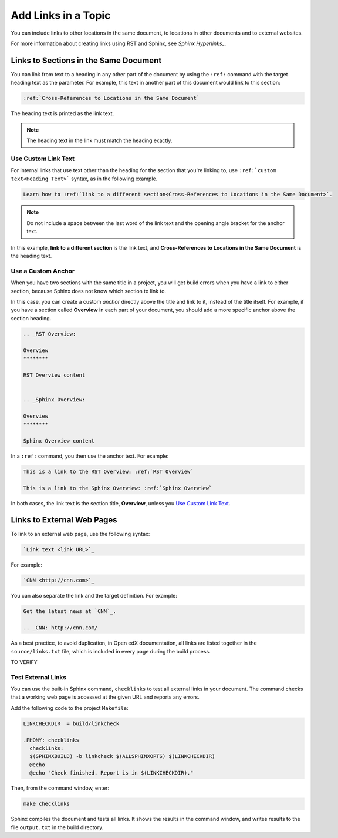 .. _Add Links in a Topic:

Add Links in a Topic
####################

.. tags:: documentor, reference

You can include links to other locations in the same document, to locations in other documents and to external websites.

For more information about creating links using RST and Sphinx, see `Sphinx Hyperlinks_`.

Links to Sections in the Same Document
**************************************

You can link from text to a heading in any other part of the document by using the ``:ref:`` command with the target heading text as the parameter. For example, this text in another part of this document would link to this section:

.. code-block:: RST

  :ref:`Cross-References to Locations in the Same Document`

The heading text is printed as the link text.

.. note:: The heading text in the link must match the heading exactly.

Use Custom Link Text
====================

For internal links that use text other than the heading for the section that you're linking to, use ``:ref:`custom text<Heading Text>``` syntax, as in the following example.

.. code-block:: RST

  Learn how to :ref:`link to a different section<Cross-References to Locations in the Same Document>`.

.. note:: Do not include a space between the last word of the link text and the opening angle bracket for the anchor text.

In this example, **link to a different section** is the link text, and **Cross-References to Locations in the Same Document** is the heading text.

Use a Custom Anchor
===================

When you have two sections with the same title in a project, you will get build errors when you have a link to either section, because Sphinx does not know which section to link to.

In this case, you can create a custom *anchor* directly above the title and link to it, instead of the title itself. For example, if you have a section called **Overview** in each part of your document, you should add a more specific anchor above the section heading.

.. code-block:: RST

  .. _RST Overview:

  Overview
  ********

  RST Overview content


  .. _Sphinx Overview:

  Overview
  ********

  Sphinx Overview content

In a ``:ref:`` command, you then use the anchor text. For example:

.. code-block:: RST

  This is a link to the RST Overview: :ref:`RST Overview`

  This is a link to the Sphinx Overview: :ref:`Sphinx Overview`

In both cases, the link text is the section title, **Overview**, unless you `Use Custom Link Text`_.

Links to External Web Pages
***************************

To link to an external web page, use the following syntax:

.. code-block:: RST

  `Link text <link URL>`_

For example:

.. code-block:: RST

  `CNN <http://cnn.com>`_

You can also separate the link and the target definition. For example:

.. code-block:: RST

  Get the latest news at `CNN`_.

  .. _CNN: http://cnn.com/

As a best practice, to avoid duplication, in Open edX documentation, all links are listed together in the ``source/links.txt`` file, which is included in every page during the build process.


TO VERIFY

Test External Links
===================

You can use the built-in Sphinx command, ``checklinks`` to test all external
links in your document. The command checks that a working web page is accessed
at the given URL and reports any errors.

Add the following code to the project ``Makefile``:

.. code-block:: bash

  LINKCHECKDIR  = build/linkcheck

  .PHONY: checklinks
    checklinks:
    $(SPHINXBUILD) -b linkcheck $(ALLSPHINXOPTS) $(LINKCHECKDIR)
    @echo
    @echo "Check finished. Report is in $(LINKCHECKDIR)."

Then, from the command window, enter:

.. code-block:: bash

  make checklinks

Sphinx compiles the document and tests all links. It shows the results in the
command window, and writes results to the file ``output.txt`` in the build
directory.

